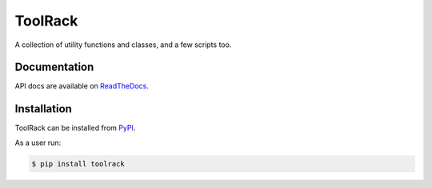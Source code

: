 ToolRack
========

|Latest Version| |Build Status| |Coverage Status| |Documentation|

A collection of utility functions and classes, and a few scripts too.


Documentation
-------------

API docs are available on ReadTheDocs_.


Installation
------------

ToolRack can be installed from PyPI_.

As a user run:

.. code:: bash

  $ pip install toolrack


.. _ReadTheDocs: https://toolrack.readthedocs.io/en/latest/
.. _PyPI: https://pypi.python.org/

.. |Latest Version| image:: https://img.shields.io/pypi/v/toolrack.svg
   :alt: Latest Version
   :target: https://pypi.python.org/pypi/toolrack
.. |Build Status| image:: https://github.com/albertodonato/toolrack/workflows/CI/badge.svg
   :alt: Build Status
   :target: https://github.com/albertodonato/toolrack/actions?query=workflow%3ACI
.. |Coverage Status| image:: https://img.shields.io/codecov/c/github/albertodonato/toolrack/main.svg
   :alt: Coverage Status
   :target: https://codecov.io/gh/albertodonato/toolrack
.. |Documentation| image:: https://readthedocs.org/projects/toolrack/badge/?version=latest
   :alt: Documentation
   :target: https://toolrack.readthedocs.io/en/stable/?badge=latest
